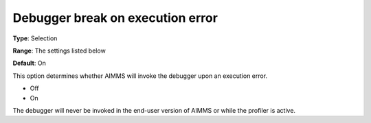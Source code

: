 

.. _Options_ProgressErrorsWarnings-_Debugger_break_on_execution_error:


Debugger break on execution error
=================================



**Type**:	Selection	

**Range**:	The settings listed below	

**Default**:	On	



This option determines whether AIMMS will invoke the debugger upon an execution error.



*	Off
*	On




The debugger will never be invoked in the end-user version of AIMMS or while the profiler is active.




